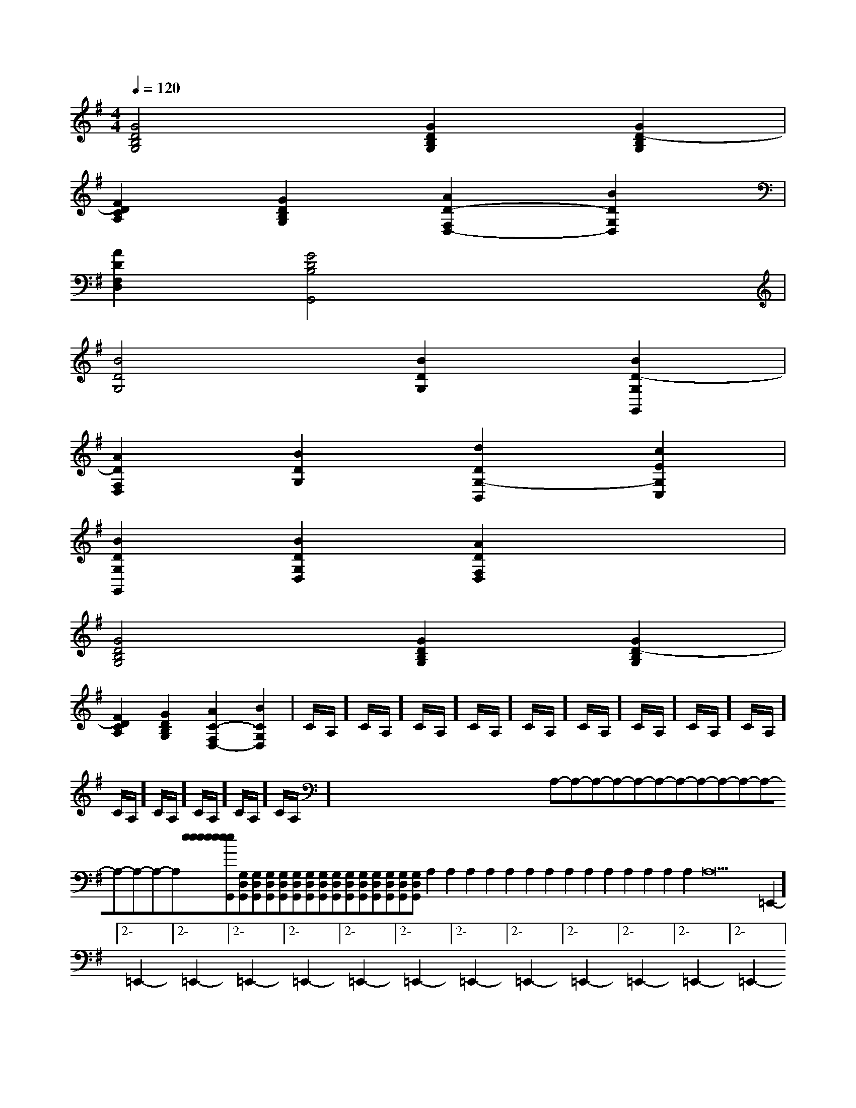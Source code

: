 X:1
T:
M:4/4
L:1/8
Q:1/4=120
K:G
%1sharps
%%MIDI program 0
V:1
%%MIDI program 0
[G4D4B,4G,4][G2D2B,2G,2][G2D2-B,2G,2]|
[F2D2C2A,2][G2D2B,2G,2][A2D2-F,2D,2-][B2D2G,2D,2]|
[A2D2F,2D,2][G4D4B,4G,,4]x2|
[B4D4G,4][B2D2G,2][B2D2-G,2G,,2]|
[A2D2F,2D,2][B2D2G,2][d2D2G,2-B,,2][c2E2G,2C,2]|
[B2D2G,2G,,2][B2D2G,2D,2][A2D2F,2D,2]x2|
[G4D4B,4G,4][G2D2B,2G,2][G2D2-B,2G,2]|
[F2D2C2A,2][G2D2B,2G,2][A2C2-F,2D,2-][B2C2G,2D,2]|C/2A,/2]C/2A,/2]C/2A,/2]C/2A,/2]C/2A,/2]C/2A,/2]C/2A,/2]C/2A,/2]C/2A,/2]C/2A,/2]C/2A,/2]C/2A,/2]C/2A,/2]C/2A,/2]x/2x/2x/2x/2x/2x/2x/2x/2x/2x/2x/2x/2x/2x/2x/2A,-A,-A,-A,-A,-A,-A,-A,-A,-A,-A,-A,-A,-A,-A,-[e[e[e[e[e[e[e[e[e[e[e[e[e[e[e[G,D,G,,][G,D,G,,][G,D,G,,][G,D,G,,][G,D,G,,][G,D,G,,][G,D,G,,][G,D,G,,][G,D,G,,][G,D,G,,][G,D,G,,][G,D,G,,][G,D,G,,][G,D,G,,][G,D,G,,]A,2A,2A,2A,2A,2A,2A,2A,2A,2A,2A,2A,2A,2A,2A,22-=E,,2-]2-=E,,2-]2-=E,,2-]2-=E,,2-]2-=E,,2-]2-=E,,2-]2-=E,,2-]2-=E,,2-]2-=E,,2-]2-=E,,2-]2-=E,,2-]2-=E,,2-]2-=E,,2-]2-=E,,2-]2-=E,,2-]2^F,,2]2^F,,2]2^F,,2]2^F,,2]2^F,,2]2^F,,2]2^F,,2]2^F,,2]2^F,,2]2^F,,2]2^F,,2]2^F,,2]2^F,,2]2^F,,2]2^F,,2][G,/2-D,/2][G,/2-D,/2][G,/2-D,/2][G,/2-D,/2][G,/2-D,/2][G,/2-D,/2][G,/2-D,/2][G,/2-D,/2][G,/2-D,/2][G,/2-D,/2][G,/2-D,/2][G,/2-D,/2][G,/2-D,/2][GED][GED][GED][GED][GED][GED][GED][GED][GED][GED][GED][GED][GED][GED][GED]B,G,C,]B,G,C,]B,G,C,]B,G,C,]B,G,C,]B,G,C,]B,G,C,]B,G,C,]B,G,C,]B,G,C,]B,G,C,]B,G,C,]B,G,C,]B,G,C,]B,G,C,]_G,/2-D,/2-]_G,/2-D,/2-]_G,/2-D,/2-]_G,/2-D,/2-]_G,/2-D,/2-]_G,/2-D,/2-]_G,/2-D,/2-]_G,/2-D,/2-]_G,/2-D,/2-]_G,/2-D,/2-]_G,/2-D,/2-]_G,/2-D,/2-]_G,/2-D,/2-]_G,/2-D,/2-]_G,/2-D,/2-][F/2-C/2-G,/2-][F/2-C/2-G,/2-][F/2-C/2-G,/2-][F/2-C/2-G,/2-][F/2-C/2-G,/2-][F/2-C/2-G,/2-][F/2-C/2-G,/2-][F/2-C/2-G,/2-][F/2-C/2-G,/2-][F/2-C/2-G,/2-][F/2-C/2-G,/2-][F/2-C/2-G,/2-][F/2-C/2-G,/2-][F/2-C/2-G,/2-][G-D-=B,[G-D-=B,[G-D-=B,[G-D-=B,[G-D-=B,[G-D-=B,[G-D-=B,[G-D-=B,[G-D-=B,[G-D-=B,[G-D-=B,[G-D-=B,[G-D-=B,[G-D-=B,[G-D-=B,[F/2-C/2-G,/2-][F/2-C/2-G,/2-][F/2-C/2-G,/2-][F/2-C/2-G,/2-][F/2-C/2-G,/2-][F/2-C/2-G,/2-][F/2-C/2-G,/2-][F/2-C/2-G,/2-][F/2-C/2-G,/2-][F/2-C/2-G,/2-][F/2-C/2-G,/2-][F/2-C/2-G,/2-][F/2-C/2-G,/2-][F/2-C/2-G,/2-][F/2-C/2-G,/2-][C,G,,C,,][C,G,,C,,][C,G,,C,,][C,G,,C,,][C,G,,C,,][C,G,,C,,][C,G,,C,,][C,G,,C,,][C,G,,C,,][C,G,,C,,][C,G,,C,,][C,G,,C,,][C,G,,C,,][C,G,,C,,][C,G,,C,,][G,/2G,,/2-G,,,/2-][G,/2G,,/2-G,,,/2-][G,/2G,,/2-G,,,/2-][G,/2G,,/2-G,,,/2-][G,/2G,,/2-G,,,/2-][G,/2G,,/2-G,,,/2-][G,/2G,,/2-G,,,/2-][G,/2G,,/2-G,,,/2-][G,/2G,,/2-G,,,/2-][G,/2G,,/2-G,,,/2-][G,/2G,,/2-G,,,/2-][G,/2G,,/2-G,,,/2-][G,/2G,,/2-G,,,/2-][G,/2G,,/2-G,,,/2-][G,/2G,,/2-G,,,/2-]3/2F,3/2D,3/2]3/2F,3/2D,3/2]3/2F,3/2D,3/2]3/2F,3/2D,3/2]3/2F,3/2D,3/2]3/2F,3/2D,3/2]3/2F,3/2D,3/2]3/2F,3/2D,3/2]3/2F,3/2D,3/2]3/2F,3/2D,3/2]3/2F,3/2D,3/2]3/2F,3/2D,3/2]3/2F,3/2D,3/2]3/2F,3/2D,3/2]3/2F,3/2D,3/2][A/2F/2D/2][A/2F/2D/2][A/2F/2D/2][A/2F/2D/2][A/2F/2D/2][A/2F/2D/2][A/2F/2D/2][A/2F/2D/2][A/2F/2D/2][A/2F/2D/2]